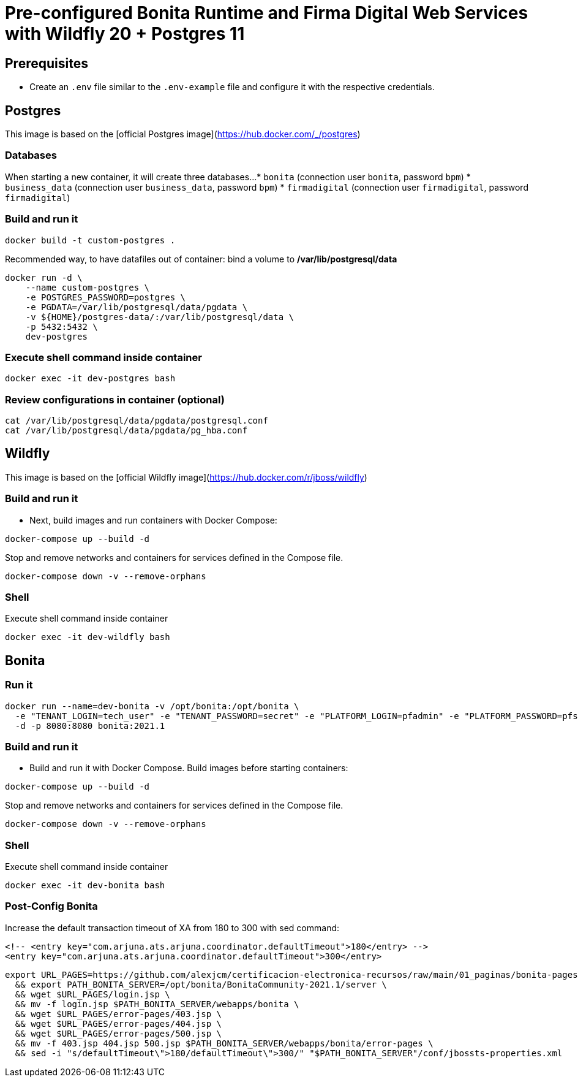 = Pre-configured Bonita Runtime and Firma Digital Web Services with Wildfly 20 + Postgres 11

== Prerequisites

- Create an `.env` file similar to the `.env-example` file and configure it with the respective credentials.

== Postgres

This image is based on the [official Postgres image](https://hub.docker.com/_/postgres)

=== Databases

When starting a new container, it will create three databases...
* `bonita` (connection user `bonita`, password `bpm`)
* `business_data` (connection user `business_data`, password `bpm`)
* `firmadigital` (connection user `firmadigital`, password `firmadigital`)

=== Build and run it

[source, bash]
----
docker build -t custom-postgres .
----

Recommended way, to have datafiles out of container: bind a volume to **/var/lib/postgresql/data**

[source, bash]
----
docker run -d \
    --name custom-postgres \
    -e POSTGRES_PASSWORD=postgres \
    -e PGDATA=/var/lib/postgresql/data/pgdata \
    -v ${HOME}/postgres-data/:/var/lib/postgresql/data \
    -p 5432:5432 \
    dev-postgres
----

=== Execute shell command inside container

[source, bash]
----
docker exec -it dev-postgres bash
----

=== Review configurations in container (optional)

[source, bash]
----
cat /var/lib/postgresql/data/pgdata/postgresql.conf
cat /var/lib/postgresql/data/pgdata/pg_hba.conf
----


== Wildfly

This image is based on the [official Wildfly image](https://hub.docker.com/r/jboss/wildfly)

=== Build and run it

- Next, build images and run containers with Docker Compose:

[source, bash]
----
docker-compose up --build -d
----

Stop and remove networks and containers for services defined in the Compose file.

[source, bash]
----
docker-compose down -v --remove-orphans
----

=== Shell

Execute shell command inside container

[source, bash]
----
docker exec -it dev-wildfly bash
----


== Bonita

=== Run it

[source, bash]
----
docker run --name=dev-bonita -v /opt/bonita:/opt/bonita \
  -e "TENANT_LOGIN=tech_user" -e "TENANT_PASSWORD=secret" -e "PLATFORM_LOGIN=pfadmin" -e "PLATFORM_PASSWORD=pfsecret" \
  -d -p 8080:8080 bonita:2021.1
----

=== Build and run it

- Build and run it with Docker Compose. Build images before starting containers:

[source, bash]
----
docker-compose up --build -d
----

Stop and remove networks and containers for services defined in the Compose file.

[source, bash]
----
docker-compose down -v --remove-orphans
----

=== Shell

Execute shell command inside container

[source, bash]
----
docker exec -it dev-bonita bash
----


=== Post-Config Bonita

Increase the default transaction timeout of XA from 180 to 300 with sed command:

[source, xml]
----
<!-- <entry key="com.arjuna.ats.arjuna.coordinator.defaultTimeout">180</entry> -->
<entry key="com.arjuna.ats.arjuna.coordinator.defaultTimeout">300</entry>
----

[source, bash]
----
export URL_PAGES=https://github.com/alexjcm/certificacion-electronica-recursos/raw/main/01_paginas/bonita-pages \
  && export PATH_BONITA_SERVER=/opt/bonita/BonitaCommunity-2021.1/server \
  && wget $URL_PAGES/login.jsp \
  && mv -f login.jsp $PATH_BONITA_SERVER/webapps/bonita \
  && wget $URL_PAGES/error-pages/403.jsp \
  && wget $URL_PAGES/error-pages/404.jsp \
  && wget $URL_PAGES/error-pages/500.jsp \
  && mv -f 403.jsp 404.jsp 500.jsp $PATH_BONITA_SERVER/webapps/bonita/error-pages \
  && sed -i "s/defaultTimeout\">180/defaultTimeout\">300/" "$PATH_BONITA_SERVER"/conf/jbossts-properties.xml
----

